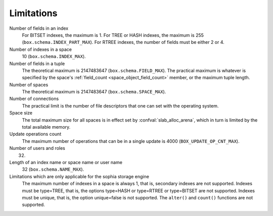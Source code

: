 -------------------------------------------------------------------------------
                            Limitations
-------------------------------------------------------------------------------

Number of fields in an index
    For BITSET indexes, the maximum is 1. For TREE or HASH indexes, the maximum
    is 255 (``box.schema.INDEX_PART_MAX``). For RTREE indexes, the number of
    fields must be either 2 or 4.

Number of indexes in a space
    10 (``box.schema.INDEX_MAX``).

Number of fields in a tuple
    The theoretical maximum is 2147483647 (``box.schema.FIELD_MAX``). The
    practical maximum is whatever is specified by the space's
    :ref:`field_count <space_object_field_count>`
    member, or the maximum tuple length.

Number of spaces
    The theoretical maximum is 2147483647 (``box.schema.SPACE_MAX``).

Number of connections
    The practical limit is the number of file descriptors that one can set
    with the operating system.

Space size
    The total maximum size for all spaces is in effect set by
    :confval:`slab_alloc_arena`, which in turn
    is limited by the total available memory.

Update operations count
    The maximum number of operations that can be in a single update
    is 4000 (``BOX_UPDATE_OP_CNT_MAX``).

Number of users and roles
    32.

Length of an index name or space name or user name
    32 (``box.schema.NAME_MAX``).

Limitations which are only applicable for the sophia storage engine
    The maximum number of indexes in a space is
    always 1, that is, secondary indexes are not supported. Indexes must be
    type=TREE, that is, the options type=HASH or type=RTREE or type=BITSET are
    not supported. Indexes must be unique, that is, the option unique=false
    is not supported. The ``alter()`` and ``count()`` functions
    are not supported.

